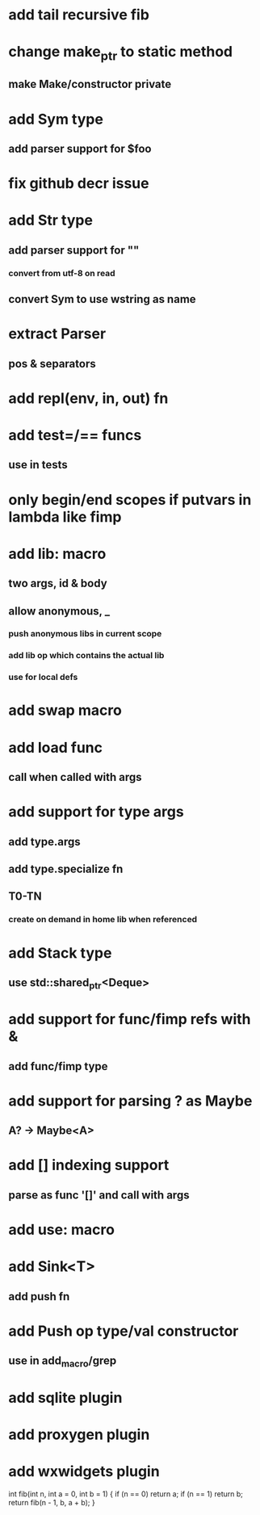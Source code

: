 * add tail recursive fib
* change make_ptr to static method
** make Make/constructor private
* add Sym type
** add parser support for $foo
* fix github decr issue
* add Str type
** add parser support for ""
*** convert from utf-8 on read
** convert Sym to use wstring as name
* extract Parser
** pos & separators
* add repl(env, in, out) fn
* add test=/== funcs
** use in tests
* only begin/end scopes if putvars in lambda like fimp
* add lib: macro
** two args, id & body
** allow anonymous, _
*** push anonymous libs in current scope
*** add lib op which contains the actual lib
*** use for local defs
* add swap macro
* add load func
** call when called with args
* add support for type args
** add type.args
** add type.specialize fn
** T0-TN
*** create on demand in home lib when referenced
* add Stack type
** use std::shared_ptr<Deque>
* add support for func/fimp refs with &
** add func/fimp type
* add support for parsing ? as Maybe
** A? -> Maybe<A>
* add [] indexing support
** parse as func '[]' and call with args

* add use: macro
* add Sink<T>
** add push fn
* add Push op type/val constructor
** use in add_macro/grep
* add sqlite plugin
* add proxygen plugin
* add wxwidgets plugin

int fib(int n, int a = 0, int b = 1)
{
    if (n == 0)
        return a;
    if (n == 1)
        return b;
    return fib(n - 1, b, a + b);
}
